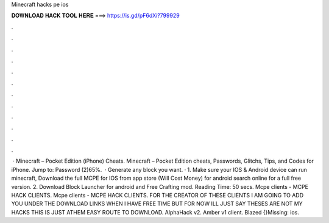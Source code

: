 Minecraft hacks pe ios

𝐃𝐎𝐖𝐍𝐋𝐎𝐀𝐃 𝐇𝐀𝐂𝐊 𝐓𝐎𝐎𝐋 𝐇𝐄𝐑𝐄 ===> https://is.gd/pF6dXi?799929

.

.

.

.

.

.

.

.

.

.

.

.

 · Minecraft – Pocket Edition (iPhone) Cheats. Minecraft – Pocket Edition cheats, Passwords, Glitchs, Tips, and Codes for iPhone. Jump to: Password (2)65%.  · Generate any block you want. · 1. Make sure your IOS & Android device can run minecraft, Download the full MCPE for IOS from app store (Will Cost Money) for android search online for a full free version. 2. Download Block Launcher for android and Free Crafting mod.  Reading Time: 50 secs. Mcpe clients - MCPE HACK CLIENTS. Mcpe clients - MCPE HACK CLIENTS. FOR THE CREATOR OF THESE CLIENTS I AM GOING TO ADD YOU UNDER THE DOWNLOAD LINKS WHEN I HAVE FREE TIME BUT FOR NOW ILL JUST SAY THESES ARE NOT MY HACKS THIS IS JUST ATHEM EASY ROUTE TO DOWNLOAD. AlphaHack v2. Amber v1 client. Blazed {}Missing: ios.